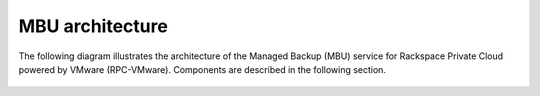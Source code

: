 ================
MBU architecture
================

The following diagram illustrates the architecture of the
Managed Backup (MBU) service for Rackspace Private Cloud powered by
VMware (RPC-VMware). Components are described in the following section.

.. figure:: ../../../figures/mbu-vpc-architecture-1.png
   :alt: MBU architecture diagram
